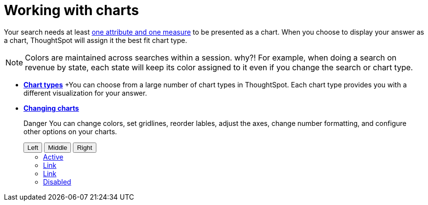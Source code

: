 = Working with charts
:last_updated: 2/25/2020
:permalink: /:collection/:path.html
:page-partial:
:summary: Charts display your search answer in a visual way.

Your search needs at least link:about-attributes-and-measures.adoc[one attribute and one measure] to be presented as a chart.
When you choose to display your answer as a chart, ThoughtSpot will assign it the best fit chart type.

NOTE: Colors are maintained across searches within a session.
why?! For example, when doing a search on revenue by state, each state will keep its color assigned to it even if you change the search or chart type.

* *xref:chart-types.adoc[Chart types]*
+You can choose from a large number of chart types in ThoughtSpot. Each chart type provides you with a different visualization for your answer.

* *xref:chart-configure.adoc[Changing charts]*
+
+++ <span class="badge badge-danger">Danger</span>+++ You can change colors, set gridlines, reorder lables, adjust the axes, change number formatting, and configure other options on your charts.
+++
<div class="btn-group" role="group" aria-label="Basic example">
  <button type="button" class="btn btn-secondary">Left</button>
  <button type="button" class="btn btn-secondary">Middle</button>
  <button type="button" class="btn btn-secondary">Right</button>
</div>
+++
+++
<ul class="nav nav-tabs">
  <li class="nav-item">
    <a class="nav-link active" href="#">Active</a>
  </li>
  <li class="nav-item">
    <a class="nav-link" href="#">Link</a>
  </li>
  <li class="nav-item">
    <a class="nav-link" href="#">Link</a>
  </li>
  <li class="nav-item">
    <a class="nav-link disabled" href="#" tabindex="-1" aria-disabled="true">Disabled</a>
  </li>
  </ul>
+++
